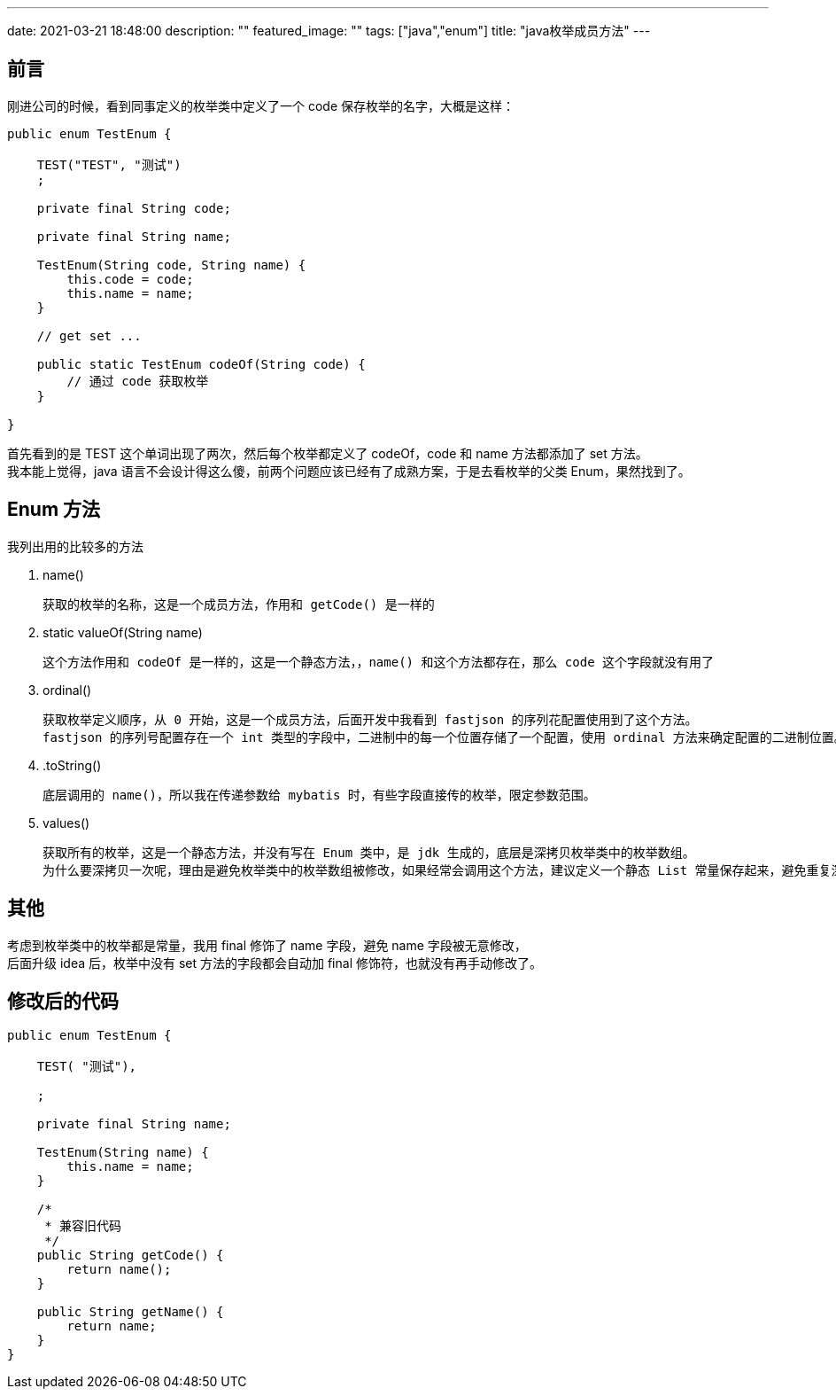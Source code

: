 ---
date: 2021-03-21 18:48:00
description: ""
featured_image: ""
tags: ["java","enum"]
title: "java枚举成员方法"
---

== 前言

刚进公司的时候，看到同事定义的枚举类中定义了一个 code 保存枚举的名字，大概是这样：

[source,java]
----
public enum TestEnum {

    TEST("TEST", "测试")
    ;

    private final String code;

    private final String name;

    TestEnum(String code, String name) {
        this.code = code;
        this.name = name;
    }

    // get set ...

    public static TestEnum codeOf(String code) {
        // 通过 code 获取枚举
    }

}
----

首先看到的是 TEST 这个单词出现了两次，然后每个枚举都定义了 codeOf，code 和 name 方法都添加了 set 方法。 +
我本能上觉得，java 语言不会设计得这么傻，前两个问题应该已经有了成熟方案，于是去看枚举的父类 Enum，果然找到了。

== Enum 方法

我列出用的比较多的方法

. name()

    获取的枚举的名称，这是一个成员方法，作用和 getCode() 是一样的

. static valueOf(String name)

    这个方法作用和 codeOf 是一样的，这是一个静态方法，，name() 和这个方法都存在，那么 code 这个字段就没有用了

. ordinal()

    获取枚举定义顺序，从 0 开始，这是一个成员方法，后面开发中我看到 fastjson 的序列花配置使用到了这个方法。
    fastjson 的序列号配置存在一个 int 类型的字段中，二进制中的每一个位置存储了一个配置，使用 ordinal 方法来确定配置的二进制位置。

. .toString()

    底层调用的 name()，所以我在传递参数给 mybatis 时，有些字段直接传的枚举，限定参数范围。

. values()

    获取所有的枚举，这是一个静态方法，并没有写在 Enum 类中，是 jdk 生成的，底层是深拷贝枚举类中的枚举数组。
    为什么要深拷贝一次呢，理由是避免枚举类中的枚举数组被修改，如果经常会调用这个方法，建议定义一个静态 List 常量保存起来，避免重复深拷贝。

== 其他

考虑到枚举类中的枚举都是常量，我用 final 修饰了 name 字段，避免 name 字段被无意修改， +
后面升级 idea 后，枚举中没有 set 方法的字段都会自动加 final 修饰符，也就没有再手动修改了。

== 修改后的代码

[source,java]
----
public enum TestEnum {

    TEST( "测试"),

    ;

    private final String name;

    TestEnum(String name) {
        this.name = name;
    }

    /*
     * 兼容旧代码
     */
    public String getCode() {
        return name();
    }

    public String getName() {
        return name;
    }
}

----
